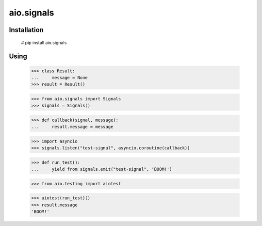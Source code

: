 ===========
aio.signals
===========

Installation
------------

  # pip install aio.signals


Using
-----

 >>> class Result:
 ...     message = None
 >>> result = Result()

 >>> from aio.signals import Signals
 >>> signals = Signals()

 >>> def callback(signal, message):
 ...     result.message = message

 >>> import asyncio
 >>> signals.listen("test-signal", asyncio.coroutine(callback))

 >>> def run_test():
 ...     yield from signals.emit("test-signal", 'BOOM!')

 >>> from aio.testing import aiotest

 >>> aiotest(run_test)()
 >>> result.message
 'BOOM!'
